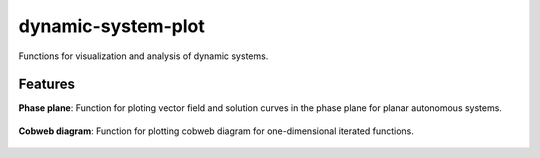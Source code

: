 -------------------
dynamic-system-plot
-------------------

Functions for visualization and analysis of dynamic systems.

Features
--------

**Phase plane**: Function for ploting vector field and solution curves in the phase plane
for planar autonomous systems.

.. figure:: img/fig_phase_plane.png

**Cobweb diagram**: Function for plotting cobweb diagram for one-dimensional iterated functions.

.. figure:: img/fig_cobweb.png
